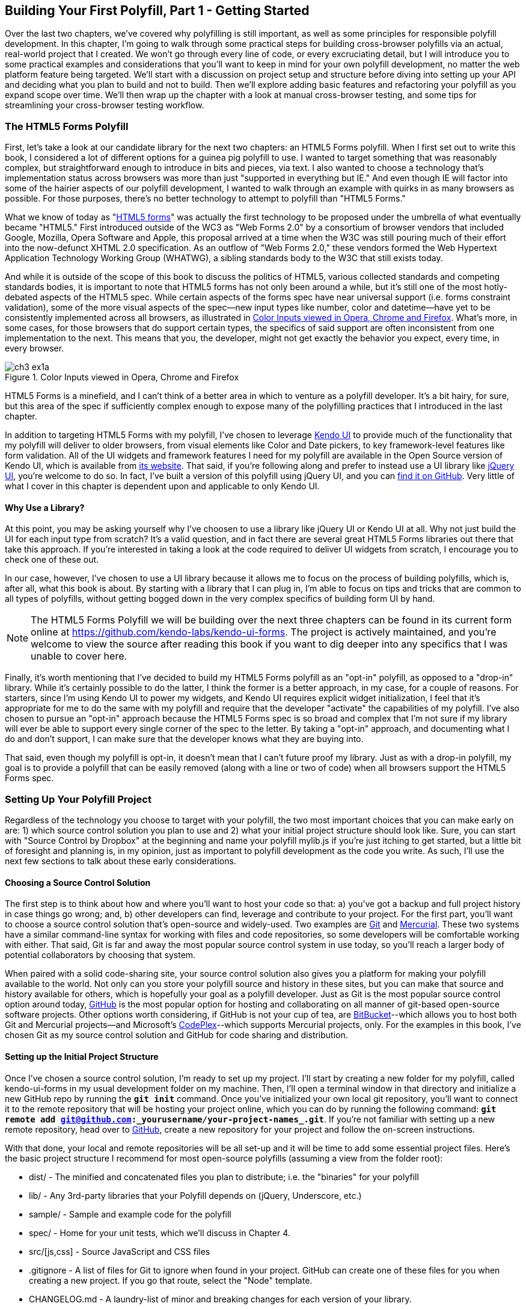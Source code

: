 [[polyfills_chapter_3]]
== Building Your First Polyfill, Part 1 - Getting Started

Over the last two chapters, we've covered why polyfilling is still important, as well as some principles for responsible polyfill development. In this chapter, I'm going to walk through some practical steps for building cross-browser polyfills via an actual, real-world project that I created. We won't go through every line of code, or every excruciating detail, but I will introduce you to some practical examples and considerations that you'll want to keep in mind for your own polyfill development, no matter the web platform feature being targeted. We'll start with a discussion on project setup and structure before diving into setting up your API and deciding what you plan to build and not to build. Then we'll explore adding basic features and refactoring your polyfill as you expand scope over time. We'll then wrap up the chapter with a look at manual cross-browser testing, and some tips for streamlining your cross-browser testing workflow. 

=== The HTML5 Forms Polyfill

First, let's take a look at our candidate library for the next two chapters: an HTML5 Forms polyfill. When I first set out to write this book, I considered a lot of different options for a guinea pig polyfill to use. I wanted to target something that was reasonably complex, but straightforward enough to introduce in bits and pieces, via text. I also wanted to choose a technology that’s implementation status across browsers was more than just "supported in everything but IE." And even though IE will factor into some of the hairier aspects of our polyfill development, I wanted to walk through an example with quirks in as many browsers as possible. For those purposes, there’s no better technology to attempt to polyfill than "HTML5 Forms."

What we know of today as "http://www.w3.org/TR/2011/WD-html5-20110525/forms.html[HTML5 forms]" was actually the first technology to be proposed under the umbrella of what eventually became "HTML5." First introduced outside of the WC3 as "Web Forms 2.0" by a consortium of browser vendors that included Google, Mozilla, Opera Software and Apple, this proposal arrived at a time when the W3C was still pouring much of their effort into the now-defunct XHTML 2.0 specification. As an outflow of "Web Forms 2.0," these vendors formed the Web Hypertext Application Technology Working Group (WHATWG), a sibling standards body to the W3C that still exists today.

And while it is outside of the scope of this book to discuss the politics of HTML5, various collected standards and competing standards bodies, it is important to note that HTML5 forms has not only been around a while, but it’s still one of the most hotly-debated aspects of the HTML5 spec. While certain aspects of the forms spec have near universal support (i.e. forms constraint validation), some of the more visual aspects of the spec—new input types like number, color and datetime—have yet to be consistently implemented across all browsers, as illustrated in <<EX3-1a>>. What’s more, in some cases, for those browsers that do support certain types, the specifics of said support are often inconsistent from one implementation to the next. This means that you, the developer, might not get exactly the behavior you expect, every time, in every browser.

[[EX3-1a]]
.Color Inputs viewed in Opera, Chrome and Firefox
image::images/ch3-ex1a.png[]

HTML5 Forms is a minefield, and I can't think of a better area in which to venture as a polyfill developer. It’s a bit hairy, for sure, but this area of the spec if sufficiently complex enough to expose many of the polyfilling practices that I introduced in the last chapter.

In addition to targeting HTML5 Forms with my polyfill, I've chosen to leverage http://kendoui.com[Kendo UI] to provide much of the functionality that my polyfill will deliver to older browsers, from visual elements like Color and Date pickers, to key framework-level features like form validation. All of the UI widgets and framework features I need for my polyfill are available in the Open Source version of Kendo UI, which is available from http://www.kendoui.com[its website]. That said, if you're following along and prefer to instead use a UI library like http://jqueryui.com[jQuery UI], you're welcome to do so. In fact, I've built a version of this polyfill using jQuery UI, and you can http://www.github.com/bsatrom/jquery-ui-forms[find it on GitHub]. Very little of what I cover in this chapter is dependent upon and applicable to only Kendo UI. 

==== Why Use a Library?

At this point, you may be asking yourself why I've choosen to use a library like jQuery UI or Kendo UI at all. Why not just build the UI for each input type from scratch? It's a valid question, and in fact there are several great HTML5 Forms libraries out there that take this approach. If you're interested in taking a look at the code required to deliver UI widgets from scratch, I encourage you to check one of these out.

In our case, however, I've chosen to use a UI library because it allows me to focus on the process of building polyfills, which is, after all, what this book is about. By starting with a library that I can plug in, I'm able to focus on tips and tricks that are common to all types of polyfills, without getting bogged down in the very complex specifics of building form UI by hand.

[NOTE]
====
The HTML5 Forms Polyfill we will be building over the next three chapters can be found in its current form online at https://github.com/kendo-labs/kendo-ui-forms[https://github.com/kendo-labs/kendo-ui-forms]. The project is actively maintained, and you're welcome to view the source after reading this book if you want to dig deeper into any specifics that I was unable to cover here.
====

Finally, it's worth mentioning that I've decided to build my HTML5 Forms polyfill as an "opt-in" polyfill, as opposed to a "drop-in" library. While it's certainly possible to do the latter, I think the former is a better approach, in my case, for a couple of reasons. For starters, since I'm using Kendo UI to power my widgets, and Kendo UI requires explicit widget initialization, I feel that it's appropriate for me to do the same with my polyfill and require that the developer "activate" the capabilities of my polyfill. I've also chosen to pursue an "opt-in" approach because the HTML5 Forms spec is so broad and complex that I'm not sure if my library will ever be able to support every single corner of the spec to the letter. By taking a "opt-in" approach, and documenting what I do and don't support, I can make sure that the developer knows what they are buying into.

That said, even though my polyfill is opt-in, it doesn't mean that I can't future proof my library. Just as with a drop-in polyfill, my goal is to provide a polyfill that can be easily removed (along with a line or two of code) when all browsers support the HTML5 Forms spec.

=== Setting Up Your Polyfill Project

Regardless of the technology you choose to target with your polyfill, the two most important choices that you can make early on are: 1) which source control solution you plan to use and 2) what your initial project structure should look like. Sure, you can start with "Source Control by Dropbox" at the beginning and name your polyfill +mylib.js+ if you're just itching to get started, but a little bit of foresight and planning is, in my opinion, just as important to polyfill development as the code you write. As such, I'll use the next few sections to talk about these early considerations.

==== Choosing a Source Control Solution

The first step is to think about how and where you’ll want to host your code so that: a) you’ve got a backup and full project history in case things go wrong; and, b) other developers can find, leverage and contribute to your project. For the first part, you’ll want to choose a source control solution that’s open-source and widely-used. Two examples are http://git-scm.com/[Git] and http://mercurial.selenic.com/[Mercurial]. These two systems have a similar command-line syntax for working with files and code repositories, so some developers will be comfortable working with either. That said, Git is far and away the most popular source control system in use today, so you’ll reach a larger body of potential collaborators by choosing that system.

When paired with a solid code-sharing site, your source control solution also gives you a platform for making your polyfill available to the world. Not only can you store your polyfill source and history in these sites, but you can make that source and history available for others, which is hopefully your goal as a polyfill developer. Just as Git is the most popular source control option around today, https://github.com/[GitHub] is the most popular option for hosting and collaborating on all manner of git-based open-source software projects. Other options worth considering, if GitHub is not your cup of tea, are http://www.bitbucket.com/[BitBucket]--which allows you to host both Git and Mercurial projects—and Microsoft’s http://www.codeplex.com/[CodePlex]--which supports Mercurial projects, only. For the examples in this book, I’ve chosen Git as my source control solution and GitHub for code sharing and distribution.

==== Setting up the Initial Project Structure

Once I've chosen a source control solution, I'm ready to set up my project. I'll start by creating a new folder for my polyfill, called +kendo-ui-forms+ in my usual development folder on my machine. Then, I'll open a terminal window in that directory and initialize a new GitHub repo by running the **`git init`** command. Once you’ve initialized your own local git repository, you’ll want to connect it to the remote repository that will be hosting your project online, which you can do by running the following command: **`git remote add git@github.com:_++yourusername++_/_++your-project-name++s_.git`**. If you're not familiar with setting up a new remote repository, head over to http://www.github.com[GitHub], create a new repository for your project and follow the on-screen instructions.

With that done, your local and remote repositories will be all set-up and it will be time to add some essential project files. Here's the basic project structure I recommend for most open-source polyfills (assuming a view from the folder root):

- +dist/+ - The minified and concatenated files you plan to distribute; i.e. the "binaries" for your polyfill
- +lib/+ - Any 3rd-party libraries that your Polyfill depends on (jQuery, Underscore, etc.)
- +sample/+ - Sample and example code for the polyfill
- +spec/+ - Home for your unit tests, which we'll discuss in Chapter 4.
- +src/[js,css]+ - Source JavaScript and CSS files
- +.gitignore+ - A list of files for Git to ignore when found in your project. GitHub can create one of these files for you when creating a new project. If you go that route, select the "Node" template.
- +CHANGELOG.md+ - A laundry-list of minor and breaking changes for each version of your library. 
- +CONTRIBUTING.md+ - Essential if you plan to accept contributions for your project. 
- +README.md+ - the readme for your project. GitHub automatically treats this file as the main entry point when anyone visits your project. It should describe the purpose and goals of the polyfill--as I discussed in Chapter 1--features of the project, a roadmap for the projects, installation and usage instructions and anything else you think might be useful to consumers of or collaborators on your polyfill.
- +LICENSE.md+ - Every open-source project needs a license. Which license you choose is up to you, but permissive licenses, such as MIT and Apache 2.0 will garner more interest and, possibly, participation from other developers. GitHub can also generate this file for you, based on the license chosen at project creation. 

[NOTE]
====
Though I did take the LSAT once upon a time, please note that I am not an attorney, nor do I play one on the internet. As such, my opinions on licensing should not be confused for legal expertise. Your best bet is to consult with a legal expert before choosing an open source license. You can also visit http://choosealicense.com/[ChooseALicense.com] for more information about the dizzying array of open-source licenses available. But still, you should talk to a lawyer if you want an expert legal perspective in your choice of license. 
====

=== Specifying the API

Once your polyfill project is set-up, your next important decision is determining how other developers will "call" your polyfill, if at all. As you'll recall from Chapter 1, two of the important "sub types" of polyfills are the "opt in" and "drop in" types. If you're building a "drop in" polyfill, that essentially means that developers need only include a reference to your library in their projects. When your script is loaded, it automatically "activates" and goes to work. For these types of polyfills, the API of your library is straightforward and should match the API of the specified functionality you're emulating, as much as possible.

If, on the other hand, you're building an "opt-in" polyfill, you'll need to provide some mechanism for developers to activate your library. How you choose to expose your polyfill to developers is up to you, but I recommend considering your audience, specifically what they are likely to expect and be comfortable with, as your design your API. For examples of how other libraries expose their "opt-in" APIs, you can check out examples on the https://github.com/Modernizr/Modernizr/wiki/HTML5-Cross-Browser-Polyfills[Modernizr Polyfill List]. Since the HTML5 Forms polyfill I'm building will leverage Kendo UI, I've chosen to build my polyfill as a custom Kendo UI Widget. Building my polyfill as a Kendo UI widget, I can use Kendo UI's ready made options for initializing my library. As a result, I gain an initialization API for my polyfill that's easy to use and familiar to developers, especially those already familiar with Kendo UI.

==== Initializing an Opt-In Polyfill

Kendo UI allows developers to initialize widgets in one of two ways. I can use jQuery-style widget initialization, as illustrated in <<EX3-1>>, or I can use a declarative-style declaration, which hinges on placing +data-role+ attributes on relevant elements in my markup. This approach is illustrated in <<EX3-2>>. Note that the next few examples assume the inclusion jQuery, Kendo UI JavaScript and Kendo UI CSS in the page.

[[EX3-1]]
.Initializing my Forms polyfill using JavaScript
====
[source, html]
----
<form id="myForm">
  <!-- Rest of form declaration -->
</form>
<script>
  $('#myForm').kendoForm();
</script>
----
====

[[EX3-2]]
.Initializing my Forms polyfill via declarative initialization
====
[source, html]
----
<form action="input.html" data-role="form">
  <!-- Rest of form declaration -->
</form>
<script>
  kendo.init(document.body);
</script>
----
====

To support both of these approaches in my polyfill, I'll need to follow Kendo UI's recommended approach for creating custom widgets. First, I'll create the core source file for my polyfill in the +src/+ folder for my project. I'll call it +kendo.forms.js+, which follows a naming convention similar to other Kendo UI source files. Then, in my new source file, I'll include the code in <<EX3-3>>.

[[EX3-3]]
.Initial skeleton for the Kendo UI Forms Polyfill
====
[source, js]
----
(function($, kendo) {
  var ui = kendo.ui,
    Widget = ui.Widget;
    
  var Form = Widget.extend({
    init: function(element, options) {
      // base call to widget initialization
      Widget.fn.init.call(this, element, options);
    },
    options: {
      // the name is what it will appear in the kendo namespace (kendo.ui.Form).
      // The jQuery plugin would be jQuery.fn.kendoForm.
      name: 'Form'
    }
  });

  ui.plugin(Form);
} (jQuery, kendo));
----
====

As illustrated above, my polyfill starts with an http://benalman.com/news/2010/11/immediately-invoked-function-expression/[Immediately-Invoked Function Expression] (IIFE) that specifies my dependencies, jQuery and Kendo UI in this case. Next, I create some local lookup variables to cache key parts of the Kendo UI namespace. Then, I create a new Form variable by calling the +kendo.ui.Widget.extend()+ method, which takes care of handling the initialization types I specified above. Finally, I'll call the +kendo.ui.plugin()+ method and pass in my +Form+ widget, which adds my polyfill to the widget registry for runtime lookup and evaluation.

For my HTML5 Forms polyfill, this is all I need to create a public API for initializing my library. With this skeleton code in place, I can now use either initialization method described in <<EX3-1>> and <<EX3-2>> and things will resolve. My polyfill won't do anything at this point, but it will run without errors, so that's progress!

With the opt-in API of our library set, we can move on to building out the core functionality of our polyfill. Regardless of the type of polyfill you're building, much of the API you'll be exposing should already be decided for you via the specification for the technology you're targeting. As discussed in the last chapter, it's important to adhere to this specification as much as possible. If you're planning to support an aspect of the spec, you should try your best to support it _as specced_. You should also be clear in your documentation and in-source comments which aspects of the spec you support and which you don't. 

=== Deciding what to build

Speaking of which, the next important decision you need to make in your library is what to build. Even if you do plan to support every nook and cranny of a spec with your polyfill, you probably won't be able to bang out full support over a weekend. You need a plan, and if you're anything like me, you probably want to target simple features and "quick wins" first. This establishes a good foundation and a working polyfill before you tackle the hairier aspects of support. If you'd rather target the hard stuff first, that's ok too!

In the context of HTML5 Forms, the simpler features are those new input types like +color+, +number+ and +DateTime+. Because Kendo UI Web has widgets for these, *supporting* them is a simple matter of adding the Kendo UI widget when one of these types is found on a form. Validation support, on the other hand, is a bit trickier, so I'm going to put that off for later, perhaps after the first couple of releases.

Speaking of releases, this is probably a good time to think about the roadmap for your polyfill. Assuming you're talking about a complex feature, you'll probably want to write down what you plan to support, and when. For the HTML5 Forms polyfill, I chose to include a roadmap on the README for the project, which I've also included below in <<EX3-4>>.

[[EX3-4]]
.Roadmap for the Kendo UI Forms Polyfill
[options="header"]
|=======
|Release|Features
|v0.1   |Support upgrading all HTML5 input types (color, numeric, range, file, datetime, time, month, week)
|v0.1.1 |Button support & date type support
|v0.2   | Add support for progress and datalist elements; add a placeholder fallback and search box UI; autocomplete attribute support.
|v0.3   | Add validation support
|=======

In addition to creating a roadmap and plan for your polyfill, you'll also want to consider if there's anything under the technology umbrella of your polyfill that you don't plan to or cannot support. Sometimes, it's not possible to reliably polyfill an aspect of a specification, so you'll want to avoid even trying to support it. Other times, adding support for a given feature is possible, but not something you're prepared to take on. No matter the reason, be sure that your roadmap is clear about what you're not planning to polyfill so that developers are informed when considering your library. 

=== Adding Basic Features

So we've got our basic polyfill skeleton in place, an API for calling it and a roadmap for which features we plan to add. Now it's time to get to work and add our first, real feature. Of course, if we're going to add features to our polyfill, we also need ways to test them out, don't we? In Chapter 4, I'll discuss setting up unit and cross-browser testing in-depth, but in the meantime, let's create a "sample" form that we can use to test out our library as we work on it. This sample will serve as a live demonstration and part of our docs when we publish our polyfill, so it's something you'll want to add to your projects even if you're also performing automated testing. Consider it a way to "show off" all your hard work to you potential users.

==== Creating a Sample Form

To that end, let's create a new HTML page in the +samples/+ folder and call it +form.html+. Since our library is an HTML5 Forms polyfill, it makes sense that the sample page itself contain a form showing off all of our bells and whistles. Since this sample page will also serve as a part of my docs, the HTML page, which you can view in the https://github.com/kendo-labs/kendo-ui-forms[online repo for this project], will include references to bootstrap and some additional markup that I've not included in the snippet below. The relevant portion of this sample page, that is the form itself, is shown in <<EX3-4>>.

[[EX3-04]]
.Sample markup for the forms polyfill
====
[source, html]
----
<form action="#" id="sampleForm">
  <fieldset>
    <legend>Essentials</legend>
    <div>
      <label for="name">Name</label>
      <input type="text" required placeholder="ex. Hugo Reyes" />
    </div>
    <div>
      <label for="email">Email</label>
      <input type="email" required placeholder="ex. hugo@dharma.com" />
    </div>
    <div>
      <label for="phone">Phone</label>
      <input type="tel" placeholder="ex. 555-555-5555"
             pattern="^[2-9]\d{2}-\d{3}-\d{4}$"
             title="Use a XXX-XXX-XXXX format" />
    </div>
    <div>
      <label for="phone">Gratuitous Search</label>
      <input type="search" id="search" />
    </div>
  </fieldset>
  <fieldset>
    <legend>Dates and Times</legend>
    <div>
      <label for="birthday">Birthday</label>
      <input type="date" />
    </div>
    <div>
      <label for="doctor">Next Doctor's Appointment</label>
      <input type="datetime-local" value="2012-12-14T19:00"/>
    </div>
    <div>
      <label for="favMonth">What month is it?</label>
      <input type="month" />
    </div>
    <div>
      <label for="favMonth">When is Shark Week?</label>
      <input type="week" />
    </div>
    <div>
      <label for="favMonth">What time is Beer O'Clock?</label>
      <input type="time" />
    </div>
  </fieldset>
  <fieldset>
    <legend>Other Stuff</legend>
    <div>
      <label for="age">Age</label>
      <input type="number" min=13 max=128 required placeholder="13 - 128" />
    </div>
    <div>
      <label for="color">Favorite Color</label>
      <input type="color" value="#fd49eb" />
    </div>
    <div>
      <label for="GPA">College GPA</label>
      <input type="range" min=0.0 max=4.0 value=3.0 step=0.25 /><span id="rangeValue"></span>
    </div>
    <div>
      <label for="browser">Favorite Browser</label>
      <input type="text" list="browsers" />
      <datalist id="browsers">
        <option value="Chrome">
        <option value="Firefox">
        <option value="Internet Explorer">
        <option value="Opera">
        <option value="Safari">
      </datalist>
    </div>
    <div>
      <label for="picture">Recent Photo</label>
      <input type="file" />
    </div>
  </fieldset>
  <hr />
  <div>
    <div>Progress
      <progress id="completionPct" min=1 max=12 value=3></progress> 
    </div>
    <br />
    <input type="submit" value="Submit this mess!" />
    <input type="submit" formnovalidate value="Save for later" />
  </div>
</form>
----
====

As you can see from the sample, it's a pretty robust form, and it also uses all of the new HTML5 Forms features introduced in the spec, like new input types (+color+, +datetime+, etc), new attributes (+autocomplete+, +pattern+, +required+, etc.) and form validation features. To give you an idea of what this form looks like in various browsers, <<EX3-5>> shows what our form looks like, by default, in Chrome 29, while <<EX3-6>> shows what the form looks like in Safari 6.1. Notice the difference in the Date fields, the Color field and others. We've certainly got our work cut out for us with this polyfill, even without taking oldIE into account! 

[[EX3-5]]
.Sample Form as viewed in Google Chrome 29
image::images/ch3-ex5.png[]

[[EX3-6]]
.Sample Form as viewed in Safari 6.1
image::images/ch3-ex6.png[]

With my sample form in place, I'll next need to add a reference to my polyfill source file. In <<EX3-3>>, we created the main +kendo.forms.js+ file, which included the skeleton for our Forms widget and polyfill. I'll add a reference to that file in my sample form, and then add a script block or new file reference to activate the sample form, as illustrated in <<EX3-7>>.

[[EX3-7]]
.Activating our forms opt-in polyfill via JavaScript
====
[source, js]
----
(function($, kendo) {
  $('#sampleForm').kendoForm();
}(jQuery, kendo));
----
====

Now, if I refresh the page in my browser, I'll see… that nothing is different. I'm not getting any console errors though, which means that my polyfill is being properly initialized. All that's left is to add some real functionality. So, without further ado, let's add that much anticipated first feature.

==== The First Feature: Color Support

When I created the roadmap for my polyfill, I decided to tackle new input types first, and build up in complexity from there. The first type I'll add support for is the color option, which is covered in section http://www.w3.org/TR/2011/WD-html5-20110525/number-state.html#color-state[4.10.7.1.15 of the HTML5 Forms spec]. Here's the text of that section.

.Color State Section of the HTML5 Forms Spec
[quote, W3C HTML Working Group, http://www.w3.org/TR/2011/WD-html5-20110525/number-state.html#color-state]
____
*4.10.7.1.15 Color state*

When an input element's type attribute is in the Color state, the rules in this section apply.

The input element represents a _color well control_, for setting the element's value to a string representing a http://www.w3.org/TR/2011/WD-html5-20110525/common-microsyntaxes.html#simple-color[simple color].

_Note: In this state, there is always a color picked, and there is no way to set the value to the empty string._

If the element is mutable, the user agent should allow the user to change the color represented by its value, as obtained from applying the rules for parsing simple color values to it. User agents must not allow the user to set the value to a string that is not a valid lowercase simple color. If the user agent provides a user interface for selecting a color, then the value must be set to the result of using the http://www.w3.org/TR/2011/WD-html5-20110525/common-microsyntaxes.html#rules-for-serializing-simple-color-values[rules for serializing simple color values] to the user's selection. User agents must not allow the user to set the value to the empty string.

The value attribute, if specified and not empty, must have a value that is a valid simple color.

*The value sanitization algorithm is as follows*: If the value of the element is a valid simple color, then set it to the value of the element converted to ASCII lowercase; otherwise, set it to the string "#000000".

*Bookkeeping details*

- The following common input element content attributes, IDL attributes, and methods apply to the element: autocomplete and list content attributes; list, value, and selectedOption IDL attributes.
- The value IDL attribute is in mode value.
- The input and change events apply.
- The following content attributes must not be specified and do not apply to the element: accept, alt, checked, dirname, formaction, formenctype, formmethod, formnovalidate, formtarget, height, maxlength, max, min, multiple, pattern, placeholder, readonly, required, size, src, step, and width.
- The following IDL attributes and methods do not apply to the element: checked, files, selectionStart, selectionEnd, selectionDirection, valueAsDate, and valueAsNumber IDL attributes; select(), setSelectionRange(), stepDown(), and stepUp() methods.
____

As noted in the text above, the "Color" type is intended to offer a simple "color well" control that supports visual selection of simple colors and retrieval of sRGB or Hexadecimal equivalents of these. There's a lot of W3C-speak in the section above, the rules for implementing a color input type in a browser are pretty straightforward:

1. The value attribute of an input with a type of "color" is a seven character string ("#" and six characters for the color value) that represents a valid sRGB color.
2. A valid color value must always be selected; null and empty string values are not permitted.
3. The default color value string is "#000000", or black.
4. The UI for the color type must be a mask input; That is, it will not accept values that do not represent a valid sRGB color.
5. The string value for the color input should always be represented by a lowercase string, and converted to a lowercase string upon input, if uppercase characters are used.

You can see from <<EX3-5>> above that Chrome supports this attribute, while Safari 6.1 does not, as shown in <<EX3-6>> (Safari simply shows the hex value I set in the sample form). Coincidentally, Kendo UI Web provides a http://demos.kendoui.com/web/colorpicker/index.html[+ColorPicker+] widget that follows all of the rules above, so this control is a great first addition to our polyfill.

When I initialize my polyfill by calling +kendoForm()+ (or via the declarative approach), the +init()+ method in <<EX3-3>> will be fired, so that's the right place to start adding my functionality. Inside that method, and just after the call to +Widget.fn.init+, I can add my color type code, as illustrated in <<EX3-8>>.

[[EX3-8]]
.Adding color type support to the Forms polyfill
====
[source, js]
----
(function($, kendo) {
  var ui = kendo.ui,
    Widget = ui.Widget;
    
  var Form = Widget.extend({
    init: function(element, options) {
      // base call to widget initialization
      Widget.fn.init.call(this, element, options);

      var form = $(element);
      **`form.find('input[type=color]').kendoColorPicker({ palette: 'basic' });`**
    },
    options: {
      // the name is what it will appear in the kendo namespace (kendo.ui.Form).
      // The jQuery plugin would be jQuery.fn.kendoForm.
      name: 'Form'
    }
  });

  ui.plugin(Form);
} (jQuery, kendo));
----
====

In this sample, I'm looking for every input on my form with the attribute +type=color+ and initializing a +kendoColorPicker+ for each, using the +basic+ pallete option. The HTML5 specification doesn't have anything to say about what the color control should look like or how it should behave, visually, so I've chosen a sensible default for the +ColorPicker+. Now, when I view the sample form in Safari, Firefox or Internet Explorer (all browsers which do not support the color type at the time of writing), I'll see a Kendo UI ColorPicker in place of the default text input, as seen in <<EX3-9>>.

[[EX3-9]]
.Color Support in the Forms Polyfill (Safari 6.1)
image::images/ch3-ex9.png[]

==== To Feature Detect, or Not to Feature Detect

Of course, there's a catch. As it happens, if you view the sample page in a browser that _does_ support the color type (like Chrome or Opera), you'll notice that a ColorPicker was created in these browsers, as well. This is because my current implementation doesn't bother to perform feature detection for the color type, instead overriding every occurrence of the type on every browser.

[NOTE]
====
_Feature detection_ is the practice of executing code in the browser for the purpose of determining whether that browser supports a given feature or not. The practice is considered superior to the classical practice of _Browser or User-Agent Sniffing_ because, rather than making wholesale decisions about which features to provide to a user based on the browser they're using, you can enable or disable functionality at the feature level, based on support, regardless of the browser in use.
====

When building a cross-browser polyfill, you'll need to consider how you wish to approach feature detection for your library. You have two choices:

. Require that the user perform feature detection before including or opting-in to your polyfill
. Perform feature detection on behalf of (or in addition to) the user

The first approach is common for polyfills that cover a limited feature-set, or those that are activated on a per-element or frequent basis. As http://modernizr.com[Modernizr] is widely used by developers, it's common to see polyfills used in a manner similar to <<EX1-3>> from Chapter 1. In this example, I'm  using Modernizr to query for CSS Border Radius support and, if it's not available in the user's browser, I'll opt-in to PIE for a given set of elements.

When building polyfills that are a bit more expansive, or even more "intrusive" in the functionality they provide, I recommend performing feature detection on the developer's behalf. In the case of HTML5 Forms, my polyfill is instantiated at the form-level, so asking the user to perform feature detection before calling my library would be an all-or-nothing proposition that would lead to my library being used for all HTML5 Forms features, or none of them at all. Instead, I'd rather provide the ability for the polyfill to selectively upgrade only those features *not* supported in the browser.

To check for support for the color +input+ type, I'll create a function inside of my +init+ function to test for support for individual form types:

[[EX3-9.1]]
.Testing for input type support
====
[source, js]
----
function isFormTypeSupported(type) {
  if (type === 'text') { return true; }

  var input = document.createElement('input');
  input.setAttribute('type', type);
  return input.type !== 'text';
}
----
====

First, I'll create an in-memory +input+ element, then set it's +type+ attribute to the type variable provided by the caller. Finally, I'll check the type attribute. If its value is  still "text" even after I set it to another value, such as "color", that means that the browser does *not* support this input type. As such, I'll return false. If the value is retained, browser support is available, and I'll return true.

To leverage this home-grown feature detection method, I'll modify the code in <<EX3-8>> to first check for support, as shown in <<EX3-10>>. Now, if I refresh Chrome or Opera, the built-in browser support is back, while custom widget support provided by my polyfill will be leveraged for all other browsers.

[[EX3-10]]
.Checking for color type support before adding a ColorPicker widget
====
[source, js]
----
if (!isFormTypeSupported('color')) {
  form.find('input[type=color]').kendoColorPicker({ palette: 'basic' });
}
----
====

==== Adding Opt-In "Overrides" to Your Polyfill

Once I add feature detection to my polyfill, the color type will only be "upgraded" when the browser doesn't support this type. This is excellent for a default behavior, but what if the developer *wants* to author HTML5 Forms markup *and* have all of their form fields upgraded to widgets, regardless of browser support? This is obviously a case that falls outside of specified HTML5 Forms behavior, but it's a feature I've chosen to add in my forms polyfill, for a couple of reasons:

. As an opt-in polyfill, allowing developers to pass in options is easy.
. Since the visual aspects of HTML5 Forms vary greatly from one browser to the next, even between browsers that *support* a new type, some developers may prefer the ability to author HTML5 forms markup while gaining a consistent look and feel for visual widgets, across browsers. It's downright "prollyfill-esque," but we'll get to that.

If you recall that one of our "responsible polyfilling" principles in Chapter 2 is "mind (only) the gaps," you probably think I'm contradicting myself right now by adding override capabilities to my library. And while an argument can be made for leaving out a feature such as this, I believe that it's a feature that adds value to the developer and end user by providing the ability to apply a consistent form UI across browsers. As such, I think it's appropriate. What's more, since the feature I'm adding doesn't "break" the end-user experience on supporting browsers if the polyfill is removed--it merely changes the look and feel of HTML5 Forms fields--I don't see it as a violation of the principle. Bottom line: these are principles, not rules. As the polyfill developer, you get to decide which ones to follow and which to discard, with good reason. If consumers of your library don't agree, they'll let you know.

To add an "override" for visual elements to my polyfill, I can leverage the built-in +options+ object required by all Kendo UI widgets. In <<EX3-3>>, we used this object to specify the name of our widget, +Form+, which Kendo UI uses when adding our polyfill to the library namespace. I can use this object to specify any number of developer-defined features, and I'll use it now to add an +alwaysUseWidgets+ boolean value. Once I've added that option, I'll modify my +isFormTypeSupported+ method to check for this property. If +alwaysUseWidgets+ is true, I'll skip the feature detection test and return +false+. The full listing for our polyfill source including color type support and the override is shown in <<EX3-11>>.

[[EX3-11]]
.Polyfill source with color type support & an +alwaysUseWidgets+ option
====
[source, js]
----
(function($, kendo) {
  var ui = kendo.ui,
    Widget = ui.Widget;

  var Form = Widget.extend({
    init: function(element, options) {
      var form = $(element),
          that = this;

      // base call to widget initialization
      Widget.fn.init.call(this, element, options);

      function isFormTypeSupported(type) {
        if (type === 'text') { return true; }
  
        if (that.options.alwaysUseWidgets) { <1>
          return false;
        }

        var input = document.createElement('input');
        input.setAttribute('type', type);
        return input.type !== 'text';
      }

      if (!isFormTypeSupported('color')) {
        form.find('input[type=color]').kendoColorPicker({ palette: 'basic' });
      }
    },
    options: {
      // the name is what it will appear in the kendo namespace (kendo.ui.Form).
      // The jQuery plugin would be jQuery.fn.kendoForm.
      name: 'Form',
      alwaysUseWidgets: false <2>
    }
  });

  ui.plugin(Form);
} (jQuery, kendo));
----
<1> Test the override property to determine if the element should always be upgraded
<2> Specify the override property and set the default value to false
====

With this functionality in place, I can modify my initialization  code to pass in the +alwaysUseWidgets+ option:

====
[source, js]
----
$('#sampleForm').kendoForm({ alwaysUseWidgets: true });
----
====

Now, the Kendo UI ColorPicker widget will be used in all browsers.

=== Beefing up Your Polyfill with Additional Features

So far, we've added basic support for the color +input+ type, feature detection for that type and the ability to override detection and always upgrade the type to use a UI widget. And while it's nice to have support for a single type, it doesn't make for a terribly useful polyfill. Let's expand our polyfill by adding support for an additional input type.

==== Adding Support for the Number Type

The next feature for which I'll add support in my polyfill is the +number+ input type, which is covered in [section 4.10.7.1.13 of the HTML5 Forms specification]:

.Number State Section of the HTML5 Forms Spec
[quote, W3C HTML Working Group, http://www.w3.org/TR/2011/WD-html5-20110525/number-state.html#number-state]
____
*4.10.7.1.13 Number state*

When an input element's type attribute is in the *Number* state, the rules in this section apply.

The input element represents a control for setting the element's value to a string representing a number.

If the element is mutable, the user agent should allow the user to change the number represented by its value, as obtained from applying the rules for parsing floating point number values to it. User agents must not allow the user to set the value to a non-empty string that is not a valid floating point number. If the user agent provides a user interface for selecting a number, then the value must be set to the best representation of the number representing the user's selection as a floating point number. User agents should allow the user to set the value to the empty string.

The value attribute, if specified and not empty, must have a value that is a valid floating point number.

*The value sanitization algorithm is as follows*: If the value of the element is not a valid floating point number, then set it to the empty string instead.

The *min* attribute, if specified, must have a value that is a valid floating point number. The *max* attribute, if specified, must have a value that is a valid floating point number.

The *step* scale factor is 1. The default step is 1 (allowing only integers, unless the min attribute has a non-integer value).

When the element is suffering from a step mismatch, the user agent may round the element's value to the nearest number for which the element would not suffer from a step mismatch. If there are two such numbers, user agents are encouraged to pick the one nearest positive infinity.

*The algorithm to convert a string to a number, given a string input, is as follows*: If applying the rules for parsing floating point number values to input results in an error, then return an error; otherwise, return the resulting number.

*The algorithm to convert a number to a string, given a number input, is as follows*: Return a valid floating point number that represents input.

*Bookkeeping details*
- The following common input element content attributes, IDL attributes, and methods apply to the element: autocomplete, list, max, min, readonly, required, and step content attributes; list, value, valueAsNumber, and selectedOption IDL attributes; stepDown() and stepUp() methods.
- The value IDL attribute is in mode value.
- The input and change events apply.
- The following content attributes must not be specified and do not apply to the element: accept, alt, checked, dirname, formaction, formenctype, formmethod, formnovalidate, formtarget, height, maxlength, multiple, pattern, placeholder, size, src, and width.
- The following IDL attributes and methods do not apply to the element: checked, files, selectionStart, selectionEnd, selectionDirection, and valueAsDate IDL attributes; select() and setSelectionRange() methods.
____

As detailed in the spec, the number type is basically an edit mask that ensures that a user only enter numeric values into fields given the +type="number"+ attribute value. Let's take the wall of text above and translate it into some simple rules:

1. The value attribute of an input with a type of "number" is a floating point number.
2. A valid number value is *not* required at all times. If a valid number is not selected, the value is "empty string."
3. If the user attempts to enter an invalid or non-numeric value, the input value should be set to "empty string."
4. The "min" and "max" attributes are allowed on this input, and should both represent valid floating point numbers.
5. The "step" attribute is allowed and has a default value of 1, which allows only integers to be specified).
6. If the value of the input is set programmatically and that value   violates the specified "step" property (i.e. step is 1 and a value of 2.88 is set), the control should round the set value up or down based on rounding rules (in this example, the value would be set to 3).

Just as with the color type, Kendo UI Web has a http://demos.kendoui.com/web/numerictextbox/index.html[NumericTestBox] widget that functions as a nice edit mask control for floating point values, so we'll use this widget to polyfill non-supporting browsers. <<EX3-12>> contains the +number+ specific code that I'll add to +kendo.forms.js+, just after my color type code:

[[EX3-12]]
.Adding +number+ input type support to my Forms polyfill
====
[source, js]
----
if (!isFormTypeSupported('number')) {
  form.find('input[type=number]').kendoNumericTextBox();
}
----
====

To test this feature out, I can load my sample form up in a browser that doesn't support the number type, like IE9 or Firefox, or use the +alwaysUseWidgets+ option. It works like a charm, and you'll also notice that attributes like +min+ and +max+, which I specified for the age field on my sample form In <<EX3-4>>, were preserved by the Kendo UI NumericTextBox widget. I get that for free, which is awesome. 

Even still, I can't help but get this creeping feeling that things could be better. To see what I mean, let's look at our two features together:

[[EX3-13]]
.Color and Number Type Support
====
[source, js]
----
if (!isFormTypeSupported('color')) {
  form.find('input[type=color]').kendoColorPicker({ palette: 'basic' });
}

if (!isFormTypeSupported('number')) {
  form.find('input[type=number]').kendoNumericTextBox();
}
----
====

Repetition everywhere! And while it doesn't look *terrible* with only two features, I can't even bear the thought of what my polyfill will look like once I add support for all of the 12+ visual types and features. So, before we add our next input type, it's time to refactor!

[NOTE]
====
Refactoring is the practice of reorganizing code for maintenance, readability and ease of use, while leaving its behavior unchanged. It's most often associated with the agile discipline of TDD (where the phrase "Red, Green, Refactor" was born), but it's a useful practice regardless of your specific development workflow. That said, refactoring is *worlds* easier when your production code is covered by a good suite of unit tests. And though I'm going to perform my refactor without a safety net now, I'll be covering unit testing, as well as some performance-driven refactoring in Chapters 4 and 5.
====

==== Refactoring Type Support

When refactoring JavaScript code, I prefer to think not just of the refactor that will benefit my current code, but the code I plan to add next. This might sound like a bit of "You ain't gonna need it" (or YAGNI) to you, but there are cases when I do indeed know "But I'm gonnna need it, and soon." (I tried to coin the acronym _BIGNIAS_ for this, but it doesn't quite roll off the tongue) Such is the case with my polyfill, where I know that much of the process of adding support for additional types will be consistent from one type to the next, with only a few, specific differences. 

Because of this, the first step in my refactor is to move all of my +input+ type specific upgrades into a "lookup table," essentially just an array of objects that contains the type name and the upgrade function to execute for that type. My initial lookup object can be found in <<EX3-14>>.

[[EX3-14]]
.Type lookup table for the color and number input types
====
[source, js]
----
var typeUpgrades = [
{
  type: 'color',
  upgrade: function(inputs) {
      inputs.kendoColorPicker({ palette: 'basic' });
  }
},
{
  type: 'number',
  upgrade: function(inputs) {
      inputs.kendoNumericTextBox();
  }
}];
----
====

Once I have my lookup table, I can refactor the code in <<EX3-13>> into something more like <<EX3-15>>, where I iterate over each type in my lookup table, test for support and finally, perform the upgrade specified in the +upgrade+ function for each.

[[EX3-15]]
.Using the lookup table to add input type support
====
[source, js]
----
var i, len;
for (i = 0, len = typeUpgrades.length; i < len; i++) {
  var typeObj = typeUpgrades[i];

  if (!isFormTypeSupported(typeObj.type)) {
    var inputs = form.find('input[type=' + typeObj.type + ']');
    typeObj.upgrade(inputs);
  }
}
----
====

If I re-run the sample page in a browser, I'll note that things still work, just as before. That's nice, but the real benefit to refactoring comes when I add additional features to my polyfill, which I'll do next.

Before I move on, it's worth mentioning that refactoring doesn't have to stop with the simple changes I detail above. While it's out of the scope of this short book to belabor the refactoring conversation any further, it's worth mentioning that, in the production version of my polyfill, I did perform some additional refactoring, including breaking my type upgrades and feature tests into two additional files, which I combine during my build process. If you're interested in seeing those additional changes, you can view the https://github.com/kendo-labs/kendo-ui-forms/blob/master/src/js/kendo.forms.types.js[kendo.ui.form.types.js] and https://github.com/kendo-labs/kendo-ui-forms/blob/master/src/js/kendo.forms.features.js[kendo.forms.features.js] source files in the https://github.com/kendo-labs/kendo-ui-forms[online GitHub repo] for my polyfill.

==== Adding Input Types 3-_n_

Now that we've refactored things a bit, let's add support for a third input type: the +range+ type. The http://www.w3.org/TR/html5/forms.html#range-state-(type=range)[+range+ input type] enables developers to capture numeric data via a slider control with built-in min, max and step values. Here's the text from http://www.w3.org/TR/2011/WD-html5-20110525/number-state.html#range-state[section 4.10.7.1.14 in the HTML5 spec]:

.Number State Section of the HTML5 Forms Spec
[quote, W3C HTML Working Group, http://www.w3.org/TR/2011/WD-html5-20110525/number-state.html#number-state]
____
*4.10.7.1.14 Range state*

When an input element's type attribute is in the *Range* state, the rules in this section apply.

The input element represents a control for setting the element's value to a string representing a number, but with the caveat that the exact value is not important, letting UAs provide a simpler interface than they do for the Number state.

_Note: In this state, the range and step constraints are enforced even during user input, and there is no way to set the value to the empty string._

If the element is mutable, the user agent should allow the user to change the number represented by its value, as obtained from applying the rules for parsing floating point number values to it. User agents must not allow the user to set the value to a string that is not a valid floating point number. If the user agent provides a user interface for selecting a number, then the value must be set to a best representation of the number representing the user's selection as a floating point number. User agents must not allow the user to set the value to the empty string.

The *value* attribute, if specified, must have a value that is a valid floating point number.

*The value sanitization algorithm is as follows*: If the value of the element is not a valid floating point number, then set it to a valid floating point number that represents the default value.

The *min* attribute, if specified, must have a value that is a valid floating point number. The default minimum is 0. The *max* attribute, if specified, must have a value that is a valid floating point number. The default maximum is 100.

The *default value* is the minimum plus half the difference between the minimum and the maximum, unless the maximum is less than the minimum, in which case the default value is the minimum.

When the element is suffering from an *underflow*, the user agent must set the element's value to a valid floating point number that represents the minimum.

When the element is suffering from an *overflow*, if the maximum is not less than the minimum, the user agent must set the element's value to a valid floating point number that represents the maximum.

The *step* scale factor is 1. The default step is 1 (allowing only integers, unless the min attribute has a non-integer value).

When the element is suffering from a step mismatch, the user agent must round the element's value to the nearest number for which the element would not suffer from a step mismatch, and which is greater than or equal to the minimum, and, if the maximum is not less than the minimum, which is less than or equal to the maximum. If two numbers match these constraints, then user agents must use the one nearest to positive infinity.

For example, the markup +<input type="range" min=0 max=100 step=20 value=50>+ results in a range control whose initial value is 60.

*The algorithm to convert a string to a number, given a string input, is as follows*: If applying the rules for parsing floating point number values to input results in an error, then return an error; otherwise, return the resulting number.

*The algorithm to convert a number to a string, given a number input, is as follows*: Return a valid floating point number that represents input.

*Bookkeeping details*

- The following common input element content attributes, IDL attributes, and methods apply to the element: autocomplete, list, max, min, and step content attributes; list, value, valueAsNumber, and selectedOption IDL attributes; stepDown() and stepUp() methods.
- The value IDL attribute is in mode value.
- The input and change events apply.
- The following content attributes must not be specified and do not apply to the element: accept, alt, checked, dirname, formaction, formenctype, formmethod, formnovalidate, formtarget, height, maxlength, multiple, pattern, placeholder, readonly, required, size, src, and width.
- The following IDL attributes and methods do not apply to the element: checked, files, selectionStart, selectionEnd, selectionDirection, and valueAsDate IDL attributes; select() and setSelectionRange() methods.
____

This is much more complex than section for our color and number types, but there's some overlap with the number type, especially around attributes. Let's break this down into some rules, as we've done for the other two:

1. The value attribute of an input with a type of "range" is a floating point number.
2. A valid range value is required at all times. If a valid range is not selected, the default value is used.
3. The range value cannot be set to an empty string.
4. If the user attempts to enter an invalid or non-numeric value, the input value should be set to the default value.
5. The "min" attribute is allowed, and should represent a valid floating point number. The default "min" value is 0.
6. The "max" attribute is allowed, and should represent a valid floating point number. The default "max" value is 100.
7. The *default value* of the range input, if no value is set, is the minimum plus half the difference between the minimum and maximum (+d = min + (max - min)\*.5+). If the default min and max values are used, the default value is 50 (++0 + (100-0)*.5+).
8. When the set value is smaller than the minimum, the value should be automatically set to the minimum.
9. When the set value is larger than the maximum, the value should be automatically set to the maximum.
10. The "step" attribute is allowed and has a default value of 1, which allows only integers to be specified).
11. If the value of the input is set programmatically and that value   violates the specified "step" property (i.e. step is 20 and a value of 50 is set), the control should round the set value up to the closest value that matches the step and which does not violate the max attribute (in this example, the value would be set to 60).

In Kendo UI, the equivalent widget to the range type is the http://demos.kendoui.com/web/slider/index.html[Slider] control, which has identical behavior, and supports all of the necessary attributes and rules specified above. To add support for the range type, I'll add another object literal to my +typeUpgrades+ array, as shown in <<EX3-16>>:

[[EX3-16]]
.Adding support for the +range+ input type 
====
[source, js]
----
{
  type: 'range',
  upgrade: function(inputs) {
    inputs.kendoSlider({
      showButtons: false,
      tickPlacement: 'none'
    });
  }
}
----
====

For the Slider widget, I'll need to pass in a couple of configuration settings so that the default behavior of the Kendo UI Slider matches that of browsers that do support this type. That means no buttons or ticks. Just a simple slider, as depicted in <<EX3-17>>. And the best news is that there is no step two, other than refreshing your browser and viewing the slider in the sample form! With the refactor that we made in the last section, adding support for additional input types is a simple matter of adding a new entry to our lookup table. Now, adding features 3-_n_ is quick and painless.

[[EX3-17]]
.Sample form with range support
image::images/ch3-ex17.png[]

=== Building Utility Polyfills

When building your polyfill, you might, from time-to-time, encounter a situation where your polyfill needs a polyfill of its own. For instance, there are a bevy of JavaScript utility functions that, while useful, may not be supported in older browsers like IE 6-8, which your polyfill will often need to target. Examples are useful utilities like +String.trim+ and +Array.forEach.+ 

If, when developing your polyfill, you encounter a situation where some utility you need or what isn't supported, you have two choices. You can choose to either leverage some other approach that is supported across browsers, or you can build a polyfill for this utility.

If you choose to take the latter approach, I recommend taking a look at the https://developer.mozilla.org/[Mozilla Developer Network] which, in addition to having the best docs on the web for front-end developers, is also a great resource for quick utility polyfills. For many of their JavaScript docs, MDN provides great information about current browser support, in addition to a quick snippet that can be used to polyfill support for that API across all browsers. An example can be seen in <<EX3-17.5>> below.

[[EX3-17.5]]
.A Simple Array.forEach polyfill
====
[source, js]
----
if (!Array.prototype.forEach) {
  Array.prototype.forEach = function (fn, scope) {
    'use strict';
    var i, len;
    
    for (i = 0, len = this.length; i < len; ++i) {
      if (i in this) {
        fn.call(scope, this[i], i, this);
      }
    }
  };
}
----
====

This example is a simple polyfill for the +Array.forEach+ method. First, I'll check for the existence of the +forEach+ method on the Array prototype. If the method exists, we do nothing. If not, we'll add our polyfill, which is a simple +for+ loop that iterates over each element of the array. For my HTML5 Forms polyfill, I've included this and other utility polyfills in a standalone source file that is included in my combined and minified production build.

=== Polyfilling visual features with CSS

With the input type refactor done, adding support for most of the remaining types (datetime, date, time, month, etc.) is pretty straightforward and not really worth covering in this book. There are a few quirks here and there with some of the date/time types, especially when it comes to the proper way to format date attribute values, but as long as you ensure you're http://www.w3.org/TR/html5/infrastructure.html#valid-global-date-and-time-string[properly handling date and time strings as covered in the spec], you should be fine. Your author failed to do so when he first started building his HTML5 Forms polyfill, so do take my word for it. Not coincidentally, it was this experience that lead yours truly to make "Read the Spec" the first principle of responsible polyfill development, as covered in Chapter 2.

Rather than covering the rest of the HTML5 input types explicitly, let's turn our focus to a different part of the HTML5 forms spec, and take a look at a scenario where adding polyfill support requires JavaScript and CSS to get the job done. While there are a few areas of the HTML5 spec that require us to delve into CSS, the +placeholder+ attribute is probably the best example of this type of feature. According to http://www.w3.org/TR/html5/forms.html#the-placeholder-attribute[the placeholder section of spec], this attribute "represents a short hint (a word or short phrase) intended to aid the user with data entry when the control has no value." In contrast to the +<label>+ element, the placeholder attribute is intended to contain hint text that is overlaid on or displayed inside of input controls, and which disappears when a user enters a value.

Since the spec is pretty straightforward about this attribute, it enjoys pretty broad browser support. However, IE8 and previous don't support this attribute, and most of us still support these browsers in our sites and apps, so it makes sense to polyfill this feature in our library.

To do so, I'm going to start by adding a new css file in my project, under the +src/css/+ directory, and I'll call it +kendo.forms.css+. Then, I'll add the css in <<EX3-18>>

[[EX3-18]]
.CSS for polyfilling placeholder support
====
[source, css]
----
label.placeholder {
    color: gray;
    display: block;
    font-size: small;
    padding-top: 3px;
    position: relative;
    text-indent: 5px;
}

input.placeholder {
    background-color: transparent;
    left: 0;
    position: absolute;
    top: 0;
    z-index: 1;
}

input.relPlaceholder {
    position: relative;
}

input.placeholder:focus, input.placeholder:first-line {
    background-color: white;
}

span.hidden {
    opacity: 0;
}
----
====

My strategy for polyfilling the +placeholder+ will be to create a +<label>+ that contains the same text as the placeholder attribute. The label will be overlaid on top of the input when the element is empty and does not have focus, and will be hidden when the it does. The CSS above is adding a few classes and pseudo elements that I'll need in order to manipulate elements that my polyfill will be creating at runtime. The +label.placeholder+ selector applies to an element that I'll create to hold placeholder text, while the +input.placeholder+ selector applies to the original input for which I'm polyfilling attribute support. The remaining selectors cover positioning and visibility for elements and content.

With our CSS in place, I'll add the JavaScript needed for placeholder support. First, I'll need to add a feature test for this attribute in order to make sure that I don't do any unnecessary work (which will include some DOM interaction) if the browser already supports it. Since I know that this won't be the only attribute my polyfill will need to test for--it will also need to support new attributes like +required+, +pattern+, and more--I'll go ahead and great a generic test function, just like I did for the input types:

====
[source, js]
----
function isAttributeSupported(attr) {
  return attr in document.createElement('input') &&
         attr in document.createElement('textarea');
}
----
====

In the case of HTML5 attributes, testing for support is a simple matter of creating a new in-memory input (and textarea), and checking for the presence of an attribute via JavaScript's +in+ property operator. If the attribute is available on both input types, our test will return true, otherwise, false. Now, we can leverage our test and, if not supported, add in some logic to activate placeholder support, as shown in <<EX3-19>>.

[[EX3-19]]
.Polyfilling placeholder support with CSS and JavaScript
====
[source, js]
----
if(!isAttributeSupported('placeholder')) {
  form.find('[placeholder]').each(function(index, val) {
    var el = $(val);
    // Strip CR and LF from attribute vales, as specified in
    // www.w3.org/TR/html5/forms.html#the-placeholder-attribute
    var placeholderText = el.attr('placeholder').replace(/(\\r\\n|\\n|\\r)/gm,'');

    // When the field loses focus, clear out the placeholder if
    // the input contains a value.
    el.on('blur', function() {
      var $el = $(this);
      var labelNode = this.previousSibling;
      if (this.value) {
        labelNode.nodeValue = '';
        $el.addClass('relPlaceholder');
      } else if (labelNode.nodeValue !== placeholderText) {
        labelNode.nodeValue = placeholderText;
        $el.removeClass('relPlaceholder');
      }
    });
    el.wrap('<label class="placeholder">' + placeholderText + '</label>');
    el.addClass('placeholder');
  });
}
----
====

Let's walk through this sample step-by-step and take a look at what's going on. First, I'm grabbing all of the inputs with a +placeholder+ attribute from my form. The rest of this block contains the callback for each placeholder-containing element. I start by caching the jQuery object for the element, then grab the placeholder value. The RegEx on that line serves to strip out any newlines that might sneak into the placeholder attribute. This requirement is http://www.w3.org/TR/html5/forms.html#the-placeholder-attribute[explicitly covered in the spec] and since we're polyfilling to the spec, it's a no-brainer to add this support.

Once I have a sanitized attribute value, I'll bind my element to a blur event, wrap my element in a new +<label>+ that contains the placeholder text, and then add the "placeholder" class to that label and the original element, which applies the CSS I defined in <<EX3-18>>. The CSS rules give my label some contrast, so that it's obvious to the user that this is not input text (again, as per the spec) while also adding a rule to slide the label over to sit on top of my input.

The final piece of the puzzle is my +blur+ event, which clears out the dummy placeholder label if the user has entered text in the input. Without this event, my placeholder text would show up over any text the user enters after he or she navigates off of the element.

Of course, this is all fine in theory, but as with every other feature we've had so far, it doesn't mean a thing until we test this new feature in a non-supporting browser. However, since +placeholder+ support is so darn good, it's not as simple as testing in one of the new browsers installed on your machine. Often, testing out polyfill support means getting your hands on IE 6, 7 or 8, and we'll discuss how to do that in the next section. 

At this point, you might be wondering why we're switching gears to testing when we've not yet built our entire polyfill. We could go through the exercise of building the entire HTML5 Forms polyfill, but it's a mostly repetitive task now that we've covered the basics of input type support. There are other complexities to be solved, like forms validation, but in the interest of time and space in this short book, I decided to spend some time focusing on unit testing, performance and refactoring over the next few chapters. These aspects of polyfill development are just as important about how you go about building the features themselves. That said, if you want to dig deeper into the guts of the HTML5 Forms polyfill we've started in this chapter, you're welcome to do so in the https://github.com/kendo-labs/kendo-ui-forms[online repository].

=== Testing out your work across browsers

Thus far, we've been "testing" out our polyfill by viewing the sample HTML form in modern browsers like Chome, Firefox, Opera, Safari and IE9+. If you're following along, you've probably even been testing using just a single browser, which tends to be my own manual testing workflow, as well. And while this strategy is fine when you're getting up and running and just trying to get things to work, eventually you're going to need to test in more than one browser. In fact, you're going to need to test in all of them, and often. In Chapter 4, I'll discuss some strategies for automating your cross-browser testing, but let's first look at a few ways that you can get started with cross-browser testing.

==== Installing the "Evergreen" Browsers

First, I recommend that you install every single browser that you can get your hands on for your OS. This might seem obvious, but it can't be overstated. When building cross-browser polyfills, you're venturing into the weeds so that other developers don't have to, so you'd better have access to every browser you can. 

And I don't just mean the consumer release of every browser, but also the betas, dev channel, nightly releases and platform previews of all of these. You not only need to know what you're polyfill needs to support today, but tomorrow as well. Sometimes, browser updates will modify their support for a feature in ways that will actually break your polyfill (spec API changes and vendor prefixes are two examples), and you'll want to be covered. 

Modern, self-updating browsers are commonly referred to as "Evergreen," because they're always considered new and up-to-date. Nearly every major browser vendor now supports a self-updating model, and <<EX3-20>> lists out all of these browsers, where to find them, as well as pre-release versions of these.

[[EX3-20]]
.Listing of Evergreen and Pre-release desktop browsers
[options="header"]
|=======
|Browser            |Update Cadence|Download URL
|Chrome             |~6 Weeks      |https://www.google.com/intl/en/chrome/browser/
|Chrome Beta        |~6 Weeks      |https://www.google.com/intl/en/chrome/browser/beta.html
|Chrome Canary      |Nightly       |https://www.google.com/intl/en/chrome/browser/canary.html
|Firefox            |~6 Weeks      |https://www.mozilla.org/en-US/firefox/new/?icn=tabz
|Firefox Beta       |~6 Weeks      |http://www.mozilla.org/en-US/firefox/beta/
|Firefox Nightly    |Nightly       |http://nightly.mozilla.org/
|Internet Explorer  |Varies        |http://windows.microsoft.com/en-us/internet-explorer/download-ie
|IE Platform Preview|Varies        |http://ie.microsoft.com/testdrive/
|Opera              |Varies        |http://www.opera.com/
|Opera Next         |Varies        |http://www.opera.com/computer/next
|Safari             |Varies        |http://www.apple.com/safari/
|Safari Beta        |Varies        |https://developer.apple.com/technologies/safari/
|=======

[NOTE]
====
While many of the names above are pretty straightforward, "Chrome Canary" isn't very self-explanatory. Canary is Google's "nightly" browser, which is updated once per day and represents the most cutting-edge work being done to Google Chrome.
====

==== Testing in oldIE

In addition to testing out your polyfill in the latest version of all of the browsers above--not to mention mobile browsers if you're supporting those--I highly recommend hands-on testing with Internet Explorer 6, 7 and 8. If you're a Windows user, you might be tempted to use the "Browser Mode" and "Document Mode" features in IE's F12 Developer Tools to simulate IE 7 and 8. I humbly ask that you resist that temptation but for the simplest of tests. These modes do a decent job of _simulating_ the behaviors of oldIE, sure, but they aren't foolproof. For example, <<EX3-21>> and <<EX3-22>> illustrate the differences I see when running my HTML5 Forms polyfill test suite (which I'll introduce in the next chapter) in IE 10 with simulation, and in IE 8. It's the same code and same test suite for both, and even though Document Mode is providing me an IE 8 experience, in theory, in practice you'll find that this is not always the case.

[[EX3-21]]
.Testing IE8 Via IE 10's Browser Mode simulator
image::images/ch3-ex21.png[]

[[EX3-22]]
.Testing IE8 via an actual IE8 installation
image::images/ch3-ex22.png[]

Thankfully, testing oldIE doesn't require that you buy old Windows Vista and XP licenses and install these browsers on the old hardware sitting in your closet. On the contrary, Microsoft hosts a fantastic site called http://modern.ie[modern.ie] that's purpose built around the idea of providing developers with all the tools they need to support and test the various Internet Explorer browsers. In addition to providing tools like a page scanning service and documentation on standards support for newer versions of the browser, the site provides free virtual machines for testing all versions of IE, including 6, 7 and 8. Whether you use VirtualBox, VMWare, Parallels, Virtual PC or Hyper-V, there are free VMs available for you to download, fire-up and use to test out your hard work. To grab a VM, just head over to http://modern.ie[modern.ie] and click the "Test Across Browsers" menu option.

==== Cross-Browser Testing and Verification with Online Services

In addition to testing with your own browsers, and testing oldIE with VMs, there are a growing number of online services available that you can use to easily test your work across browsers without installing another browser or running a VM. One popular service is http://www.browserstack.com/[BrowserStack] which allows you to test public and internal urls across a variety of OSes and browsers, from within a browser window. You can also automate BrowserStack tests via Selenium for automated testing. The only catch with BrowserStack is that the service is not free, so it's not likely to be an option for most open-source cross-browser polyfills.

Another great option for cross-browser testing is http://ci.testling.com/[Testling], a CI server that tests your code across browsers each time you push to your remote repo. Testling requires some form of automated unit test suite, but I consider this to be a plus because automated testing across the 18 versions Testling supports is far more ideal than manual tests, in my opinion. We'll discuss setting up unit and cross-browser tests in the next chapter.

In this chapter, we covered the basics of getting your polyfill project setup, and we also added basic features, did a simple refactor to improve polyfill maintenance, and we even added support for the +placeholder+ forms attribute in oldIE. We've come a long way already, and I hope you've learned a thing or two about putting those principles of responsible polyfill development into practice.

As great as our progress has been so far, though, you might find yourself bothered by the fact that a) our polyfill isn't terribly easy to test and b) we don't really have a strategy in place for linting our code, performing minification, or doing anything else that a good project should do before releasing "production quality" code. In Chapter 4, we're going to cover all of these, and more.